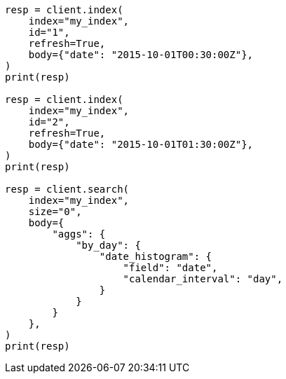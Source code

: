 // aggregations/bucket/datehistogram-aggregation.asciidoc:380

[source, python]
----
resp = client.index(
    index="my_index",
    id="1",
    refresh=True,
    body={"date": "2015-10-01T00:30:00Z"},
)
print(resp)

resp = client.index(
    index="my_index",
    id="2",
    refresh=True,
    body={"date": "2015-10-01T01:30:00Z"},
)
print(resp)

resp = client.search(
    index="my_index",
    size="0",
    body={
        "aggs": {
            "by_day": {
                "date_histogram": {
                    "field": "date",
                    "calendar_interval": "day",
                }
            }
        }
    },
)
print(resp)
----